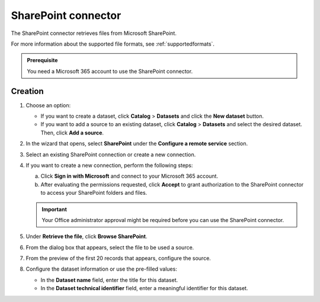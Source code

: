 SharePoint connector
=====================

The SharePoint connector retrieves files from Microsoft SharePoint.

For more information about the supported file formats, see :ref:`supportedformats`.

.. admonition:: Prerequisite
   :class: important
   
   You need a Microsoft 365 account to use the SharePoint connector.

Creation
--------

1. Choose an option:
   
   - If you want to create a dataset, click **Catalog** > **Datasets** and click the **New dataset** button.
   - If you want to add a source to an existing dataset, click **Catalog** > **Datasets** and select the desired dataset. Then, click **Add a source**.

2. In the wizard that opens, select **SharePoint** under the **Configure a remote service** section.
3. Select an existing SharePoint connection or create a new connection.
4. If you want to create a new connection, perform the following steps:

   a. Click **Sign in with Microsoft** and connect to your Microsoft 365 account.
   b. After evaluating the permissions requested, click **Accept** to grant authorization to the SharePoint connector to access your SharePoint folders and files.

   .. admonition:: Important
      :class: important
   
      Your Office administrator approval might be required before you can use the SharePoint connector.

5. Under **Retrieve the file**, click **Browse SharePoint**.
6. From the dialog box that appears, select the file to be used a source.
7. From the preview of the first 20 records that appears, configure the source.
8. Configure the dataset information or use the pre-filled values:
   
   - In the **Dataset name** field, enter the title for this dataset.
   - In the **Dataset technical identifier** field, enter a meaningful identifier for this dataset.

